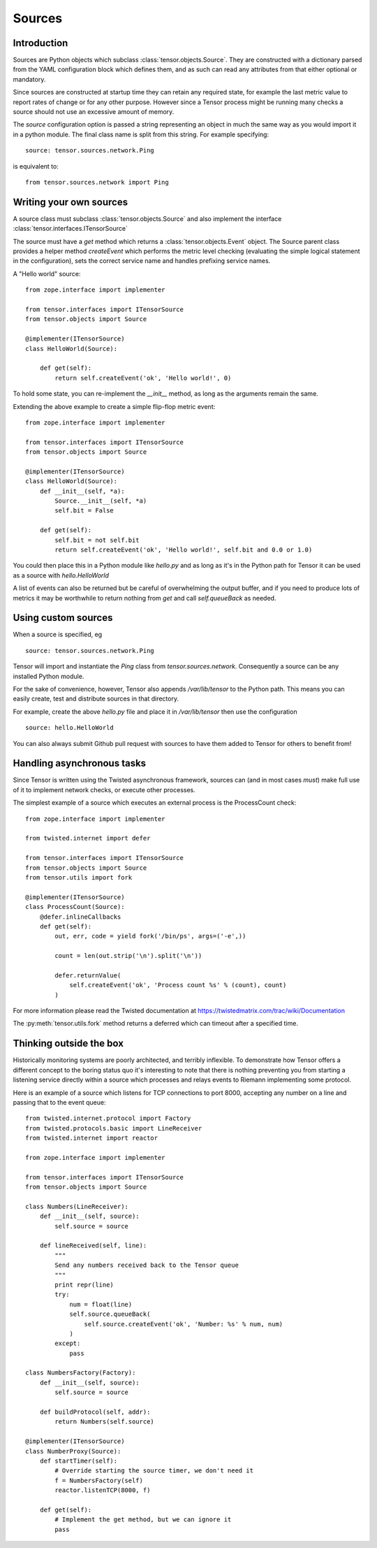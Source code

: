 Sources
*******

Introduction
============

Sources are Python objects which subclass :class:`tensor.objects.Source`. They
are constructed with a dictionary parsed from the YAML configuration block
which defines them, and as such can read any attributes from that either
optional or mandatory.

Since sources are constructed at startup time they can retain any required
state, for example the last metric value to report rates of change or for
any other purpose. However since a Tensor process might be running many checks
a source should not use an excessive amount of memory.

The `source` configuration option is passed a string representing an object
in much the same way as you would import it in a python module. The final
class name is split from this string. For example specifying::

    source: tensor.sources.network.Ping

is equivalent to::

    from tensor.sources.network import Ping

Writing your own sources
========================

A source class must subclass :class:`tensor.objects.Source` and also
implement the interface :class:`tensor.interfaces.ITensorSource`

The source must have a `get` method which returns a :class:`tensor.objects.Event`
object. The Source parent class provides a helper method `createEvent` which
performs the metric level checking (evaluating the simple logical statement in
the configuration), sets the correct service name and handles prefixing service
names.

A "Hello world" source::

    from zope.interface import implementer

    from tensor.interfaces import ITensorSource
    from tensor.objects import Source

    @implementer(ITensorSource)
    class HelloWorld(Source):
        
        def get(self):
            return self.createEvent('ok', 'Hello world!', 0)

To hold some state, you can re-implement the `__init__` method, as long as the
arguments remain the same.

Extending the above example to create a simple flip-flop metric event::

    from zope.interface import implementer

    from tensor.interfaces import ITensorSource
    from tensor.objects import Source

    @implementer(ITensorSource)
    class HelloWorld(Source):
        def __init__(self, *a):
            Source.__init__(self, *a)
            self.bit = False

        def get(self):
            self.bit = not self.bit
            return self.createEvent('ok', 'Hello world!', self.bit and 0.0 or 1.0)

You could then place this in a Python module like `hello.py` and as long as it's
in the Python path for Tensor it can be used as a source with `hello.HelloWorld`

A list of events can also be returned but be careful of overwhelming the output
buffer, and if you need to produce lots of metrics it may be worthwhile to
return nothing from `get` and call `self.queueBack` as needed.

Using custom sources
====================

When a source is specified, eg ::

    source: tensor.sources.network.Ping

Tensor will import and instantiate the `Ping` class from `tensor.sources.network`.
Consequently a source can be any installed Python module.

For the sake of convenience, however, Tensor also appends `/var/lib/tensor` to the
Python path. This means you can easily create, test and distribute sources in that
directory.

For example, create the above `hello.py` file and place it in `/var/lib/tensor` then
use the configuration ::

    source: hello.HelloWorld

You can also always submit Github pull request with sources to have them added to
Tensor for others to benefit from!

Handling asynchronous tasks
===========================

Since Tensor is written using the Twisted asynchronous framework, sources can
(and in most cases *must*) make full use of it to implement network checks, or
execute other processes.

The simplest example of a source which executes an external process is the
ProcessCount check::

    from zope.interface import implementer

    from twisted.internet import defer

    from tensor.interfaces import ITensorSource
    from tensor.objects import Source
    from tensor.utils import fork

    @implementer(ITensorSource)
    class ProcessCount(Source):
        @defer.inlineCallbacks
        def get(self):
            out, err, code = yield fork('/bin/ps', args=('-e',))

            count = len(out.strip('\n').split('\n'))

            defer.returnValue(
                self.createEvent('ok', 'Process count %s' % (count), count)
            )

For more information please read the Twisted documentation at https://twistedmatrix.com/trac/wiki/Documentation

The :py:meth:`tensor.utils.fork` method returns a deferred which can timeout
after a specified time.

Thinking outside the box
========================

Historically monitoring systems are poorly architected, and terribly
inflexible. To demonstrate how Tensor offers a different concept
to the boring status quo it's interesting to note that there is nothing
preventing you from starting a listening service directly within a source which
processes and relays events to Riemann implementing some protocol.

Here is an example of a source which listens for TCP connections to port
8000, accepting any number on a line and passing that to the event queue::

    from twisted.internet.protocol import Factory
    from twisted.protocols.basic import LineReceiver
    from twisted.internet import reactor

    from zope.interface import implementer

    from tensor.interfaces import ITensorSource
    from tensor.objects import Source

    class Numbers(LineReceiver):
        def __init__(self, source):
            self.source = source

        def lineReceived(self, line):
            """
            Send any numbers received back to the Tensor queue
            """
            print repr(line)
            try:
                num = float(line)
                self.source.queueBack(
                    self.source.createEvent('ok', 'Number: %s' % num, num)
                )
            except:
                pass

    class NumbersFactory(Factory):
        def __init__(self, source):
            self.source = source

        def buildProtocol(self, addr):
            return Numbers(self.source)

    @implementer(ITensorSource)
    class NumberProxy(Source):
        def startTimer(self):
            # Override starting the source timer, we don't need it
            f = NumbersFactory(self)
            reactor.listenTCP(8000, f)

        def get(self):
            # Implement the get method, but we can ignore it
            pass
